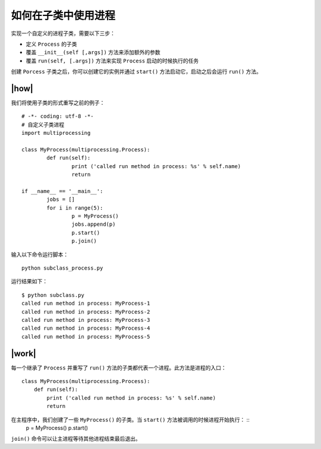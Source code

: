 如何在子类中使用进程
====================

实现一个自定义的进程子类，需要以下三步：

- 定义 ``Process`` 的子类
- 覆盖 ``__init__(self [,args])`` 方法来添加额外的参数
- 覆盖 ``run(self, [.args])`` 方法来实现 ``Process`` 启动的时候执行的任务

创建 ``Porcess`` 子类之后，你可以创建它的实例并通过 ``start()`` 方法启动它，启动之后会运行 ``run()`` 方法。

|how|
-----

我们将使用子类的形式重写之前的例子： ::

		# -*- coding: utf-8 -*-
		# 自定义子类进程
		import multiprocessing

		class MyProcess(multiprocessing.Process):
			def run(self):
				print ('called run method in process: %s' % self.name)
				return
		 
		if __name__ == '__main__':
			jobs = []
			for i in range(5):
				p = MyProcess()
				jobs.append(p)
				p.start()
				p.join()

输入以下命令运行脚本： ::

    python subclass_process.py

运行结果如下： ::

		$ python subclass.py
		called run method in process: MyProcess-1
		called run method in process: MyProcess-2
		called run method in process: MyProcess-3
		called run method in process: MyProcess-4
		called run method in process: MyProcess-5

|work|
------

每一个继承了 ``Process`` 并重写了 ``run()`` 方法的子类都代表一个进程。此方法是进程的入口： ::

        class MyProcess(multiprocessing.Process):
            def run(self):
                print ('called run method in process: %s' % self.name)
                return

在主程序中，我们创建了一些 ``MyProcess()`` 的子类。当 ``start()`` 方法被调用的时候进程开始执行： ::                
        p = MyProcess()
        p.start()

``join()`` 命令可以让主进程等待其他进程结束最后退出。
